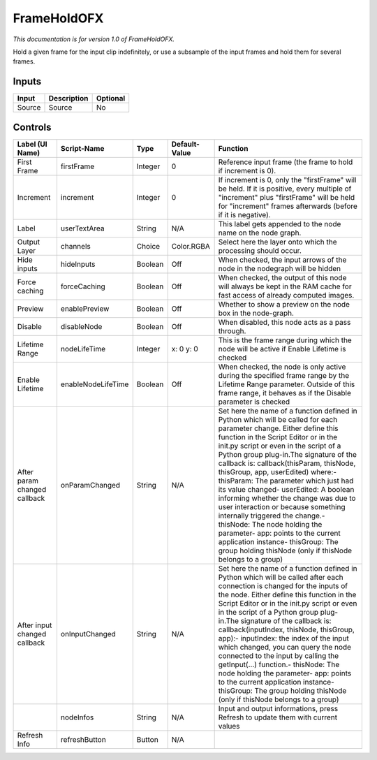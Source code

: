 .. _net.sf.openfx.FrameHold:

FrameHoldOFX
============

.. figure:: net.sf.openfx.FrameHold.png
   :alt: 

*This documentation is for version 1.0 of FrameHoldOFX.*

Hold a given frame for the input clip indefinitely, or use a subsample of the input frames and hold them for several frames.

Inputs
------

+----------+---------------+------------+
| Input    | Description   | Optional   |
+==========+===============+============+
| Source   | Source        | No         |
+----------+---------------+------------+

Controls
--------

+--------------------------------+----------------------+-----------+-----------------+-----------------------------------------------------------------------------------------------------------------------------------------------------------------------------------------------------------------------------------------------------------------------------------------------------------------------------------------------------------------------------------------------------------------------------------------------------------------------------------------------------------------------------------------------------------------------------------------------------------------------------------------------------------------------------------------------------------+
| Label (UI Name)                | Script-Name          | Type      | Default-Value   | Function                                                                                                                                                                                                                                                                                                                                                                                                                                                                                                                                                                                                                                                                                                  |
+================================+======================+===========+=================+===========================================================================================================================================================================================================================================================================================================================================================================================================================================================================================================================================================================================================================================================================================================+
| First Frame                    | firstFrame           | Integer   | 0               | Reference input frame (the frame to hold if increment is 0).                                                                                                                                                                                                                                                                                                                                                                                                                                                                                                                                                                                                                                              |
+--------------------------------+----------------------+-----------+-----------------+-----------------------------------------------------------------------------------------------------------------------------------------------------------------------------------------------------------------------------------------------------------------------------------------------------------------------------------------------------------------------------------------------------------------------------------------------------------------------------------------------------------------------------------------------------------------------------------------------------------------------------------------------------------------------------------------------------------+
| Increment                      | increment            | Integer   | 0               | If increment is 0, only the "firstFrame" will be held. If it is positive, every multiple of "increment" plus "firstFrame" will be held for "increment" frames afterwards (before if it is negative).                                                                                                                                                                                                                                                                                                                                                                                                                                                                                                      |
+--------------------------------+----------------------+-----------+-----------------+-----------------------------------------------------------------------------------------------------------------------------------------------------------------------------------------------------------------------------------------------------------------------------------------------------------------------------------------------------------------------------------------------------------------------------------------------------------------------------------------------------------------------------------------------------------------------------------------------------------------------------------------------------------------------------------------------------------+
| Label                          | userTextArea         | String    | N/A             | This label gets appended to the node name on the node graph.                                                                                                                                                                                                                                                                                                                                                                                                                                                                                                                                                                                                                                              |
+--------------------------------+----------------------+-----------+-----------------+-----------------------------------------------------------------------------------------------------------------------------------------------------------------------------------------------------------------------------------------------------------------------------------------------------------------------------------------------------------------------------------------------------------------------------------------------------------------------------------------------------------------------------------------------------------------------------------------------------------------------------------------------------------------------------------------------------------+
| Output Layer                   | channels             | Choice    | Color.RGBA      | Select here the layer onto which the processing should occur.                                                                                                                                                                                                                                                                                                                                                                                                                                                                                                                                                                                                                                             |
+--------------------------------+----------------------+-----------+-----------------+-----------------------------------------------------------------------------------------------------------------------------------------------------------------------------------------------------------------------------------------------------------------------------------------------------------------------------------------------------------------------------------------------------------------------------------------------------------------------------------------------------------------------------------------------------------------------------------------------------------------------------------------------------------------------------------------------------------+
| Hide inputs                    | hideInputs           | Boolean   | Off             | When checked, the input arrows of the node in the nodegraph will be hidden                                                                                                                                                                                                                                                                                                                                                                                                                                                                                                                                                                                                                                |
+--------------------------------+----------------------+-----------+-----------------+-----------------------------------------------------------------------------------------------------------------------------------------------------------------------------------------------------------------------------------------------------------------------------------------------------------------------------------------------------------------------------------------------------------------------------------------------------------------------------------------------------------------------------------------------------------------------------------------------------------------------------------------------------------------------------------------------------------+
| Force caching                  | forceCaching         | Boolean   | Off             | When checked, the output of this node will always be kept in the RAM cache for fast access of already computed images.                                                                                                                                                                                                                                                                                                                                                                                                                                                                                                                                                                                    |
+--------------------------------+----------------------+-----------+-----------------+-----------------------------------------------------------------------------------------------------------------------------------------------------------------------------------------------------------------------------------------------------------------------------------------------------------------------------------------------------------------------------------------------------------------------------------------------------------------------------------------------------------------------------------------------------------------------------------------------------------------------------------------------------------------------------------------------------------+
| Preview                        | enablePreview        | Boolean   | Off             | Whether to show a preview on the node box in the node-graph.                                                                                                                                                                                                                                                                                                                                                                                                                                                                                                                                                                                                                                              |
+--------------------------------+----------------------+-----------+-----------------+-----------------------------------------------------------------------------------------------------------------------------------------------------------------------------------------------------------------------------------------------------------------------------------------------------------------------------------------------------------------------------------------------------------------------------------------------------------------------------------------------------------------------------------------------------------------------------------------------------------------------------------------------------------------------------------------------------------+
| Disable                        | disableNode          | Boolean   | Off             | When disabled, this node acts as a pass through.                                                                                                                                                                                                                                                                                                                                                                                                                                                                                                                                                                                                                                                          |
+--------------------------------+----------------------+-----------+-----------------+-----------------------------------------------------------------------------------------------------------------------------------------------------------------------------------------------------------------------------------------------------------------------------------------------------------------------------------------------------------------------------------------------------------------------------------------------------------------------------------------------------------------------------------------------------------------------------------------------------------------------------------------------------------------------------------------------------------+
| Lifetime Range                 | nodeLifeTime         | Integer   | x: 0 y: 0       | This is the frame range during which the node will be active if Enable Lifetime is checked                                                                                                                                                                                                                                                                                                                                                                                                                                                                                                                                                                                                                |
+--------------------------------+----------------------+-----------+-----------------+-----------------------------------------------------------------------------------------------------------------------------------------------------------------------------------------------------------------------------------------------------------------------------------------------------------------------------------------------------------------------------------------------------------------------------------------------------------------------------------------------------------------------------------------------------------------------------------------------------------------------------------------------------------------------------------------------------------+
| Enable Lifetime                | enableNodeLifeTime   | Boolean   | Off             | When checked, the node is only active during the specified frame range by the Lifetime Range parameter. Outside of this frame range, it behaves as if the Disable parameter is checked                                                                                                                                                                                                                                                                                                                                                                                                                                                                                                                    |
+--------------------------------+----------------------+-----------+-----------------+-----------------------------------------------------------------------------------------------------------------------------------------------------------------------------------------------------------------------------------------------------------------------------------------------------------------------------------------------------------------------------------------------------------------------------------------------------------------------------------------------------------------------------------------------------------------------------------------------------------------------------------------------------------------------------------------------------------+
| After param changed callback   | onParamChanged       | String    | N/A             | Set here the name of a function defined in Python which will be called for each parameter change. Either define this function in the Script Editor or in the init.py script or even in the script of a Python group plug-in.The signature of the callback is: callback(thisParam, thisNode, thisGroup, app, userEdited) where:- thisParam: The parameter which just had its value changed- userEdited: A boolean informing whether the change was due to user interaction or because something internally triggered the change.- thisNode: The node holding the parameter- app: points to the current application instance- thisGroup: The group holding thisNode (only if thisNode belongs to a group)   |
+--------------------------------+----------------------+-----------+-----------------+-----------------------------------------------------------------------------------------------------------------------------------------------------------------------------------------------------------------------------------------------------------------------------------------------------------------------------------------------------------------------------------------------------------------------------------------------------------------------------------------------------------------------------------------------------------------------------------------------------------------------------------------------------------------------------------------------------------+
| After input changed callback   | onInputChanged       | String    | N/A             | Set here the name of a function defined in Python which will be called after each connection is changed for the inputs of the node. Either define this function in the Script Editor or in the init.py script or even in the script of a Python group plug-in.The signature of the callback is: callback(inputIndex, thisNode, thisGroup, app):- inputIndex: the index of the input which changed, you can query the node connected to the input by calling the getInput(...) function.- thisNode: The node holding the parameter- app: points to the current application instance- thisGroup: The group holding thisNode (only if thisNode belongs to a group)                                           |
+--------------------------------+----------------------+-----------+-----------------+-----------------------------------------------------------------------------------------------------------------------------------------------------------------------------------------------------------------------------------------------------------------------------------------------------------------------------------------------------------------------------------------------------------------------------------------------------------------------------------------------------------------------------------------------------------------------------------------------------------------------------------------------------------------------------------------------------------+
|                                | nodeInfos            | String    | N/A             | Input and output informations, press Refresh to update them with current values                                                                                                                                                                                                                                                                                                                                                                                                                                                                                                                                                                                                                           |
+--------------------------------+----------------------+-----------+-----------------+-----------------------------------------------------------------------------------------------------------------------------------------------------------------------------------------------------------------------------------------------------------------------------------------------------------------------------------------------------------------------------------------------------------------------------------------------------------------------------------------------------------------------------------------------------------------------------------------------------------------------------------------------------------------------------------------------------------+
| Refresh Info                   | refreshButton        | Button    | N/A             |                                                                                                                                                                                                                                                                                                                                                                                                                                                                                                                                                                                                                                                                                                           |
+--------------------------------+----------------------+-----------+-----------------+-----------------------------------------------------------------------------------------------------------------------------------------------------------------------------------------------------------------------------------------------------------------------------------------------------------------------------------------------------------------------------------------------------------------------------------------------------------------------------------------------------------------------------------------------------------------------------------------------------------------------------------------------------------------------------------------------------------+
